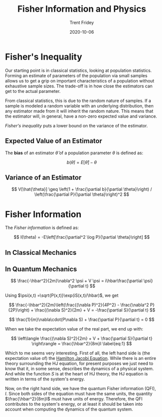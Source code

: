 #+TITLE: Fisher Information and Physics
#+AUTHOR: Trent Fridey
#+TAGS[]: physics statistics quantum
#+DATE: 2020-10-06
#+SUMMARY: Forming an estimate of parameters of the population via small samples allows us to get a grip on important characteristics of a population without exhaustive sample sizes. The trade-off is in how close the estimators can get to the actual parameter. This has deep consequences for both classical and quantum physics
#+HUGO_BASE_DIR: ~/trent/blog
#+HUGO_SECTION: posts/fisher-information
#+HUGO_DRAFT: true
#+STARTUP: latexpreview 


* Fisher's Inequality

  Our starting point is in classical statistics, looking at population statistics.
  Forming an estimate of parameters of the population via small samples allows us to get a grip on important characteristics of a population without exhaustive sample sizes.
  The trade-off is in how close the estimators can get to the actual parameter.

  From classical statistics, this is due to the random nature of samples.
  If a sample is modeled a random variable with an underlying distribution, then any estimator made from it will inherit the random nature.
  This means that the estimator will, in general, have a non-zero expected value and variance.

  /Fisher's inequality/ puts a lower bound on the variance of the estimator.

** Expected Value of an Estimator

   The *bias* of an estimator $\hat{\theta}$ of a population parameter $\theta$ is defined as:

   \[
   b(\hat{\theta}) = E[\hat{\theta}] - \theta
   \]
 
** Variance of an Estimator 

   
 \[ 
  V[\hat{\theta}] \geq
  \left(1 + \frac{\partial b}{\partial \theta}\right) /
  \left(\frac{\partial P}{\partial \theta}\right)^2
 \]

* Fisher Information

  The /Fisher information/ is defined as:

  \[
  I(\theta) = -E\left[\frac{\partial^2 \log P}{\partial \theta}\right]
  \]

** In Classical Mechanics

** In Quantum Mechanics

   \[
   \frac{-\hbar^2}{2m}\nabla^2 \psi + V \psi = i\hbar\frac{\partial \psi}{\partial t}
   \]

   Using $\psi(x,t) =\sqrt{P(x,t)}\exp(iS(x,t)/\hbar)$, we get

 \[
   \frac{-\hbar^2}{2m}\left(\frac{(\nabla P)^2}{4P^2} - \frac{\nabla^2 P}{2P}\right) + \frac{(\nabla S)^2}{2m} + V =
   -\frac{\partial S}{\partial t}
 \]
   #+CAPTION: The real part

   \[
   \frac{1}{m}\nabla\cdot(P\nabla S) + \frac{\partial P}{\partial t} = 0
   \]
   #+CAPTION: The imaginary part

  When we take the expectation value of the real part, we end up with:

  \[
 \left\langle  \frac{(\nabla S)^2}{2m} + V + \frac{\partial S}{\partial t}
\right\rangle = \frac{\hbar^2}{8m}I  \label{eq:1}
  \]

  Which to me seems very interesting.
  First of all, the left hand side is (the expectation value of) the [[https://en.wikipedia.org/wiki/Hamilton%E2%80%93Jacobi_equation][Hamilton Jacobi Equation]].
  While there is an entire theory surrounding the HJ equation, for present purposes we just need to know that it, in some sense, describes the dynamics of a physical system.
 And while the function $S$ is at the heart of HJ theory, the HJ equation is written in terms of the system's energy.  

  Now, on the right hand side, we have the quantum Fisher information (QFI), $I$.
  Since both sides of the equation must have the same units, the quantity $\frac{\hbar^2}{8m}I$ must have units of energy.
  Therefore, the QFI contributes to the system's energy, or at least it should be taken into account when computing the dynamics of the quantum system.
